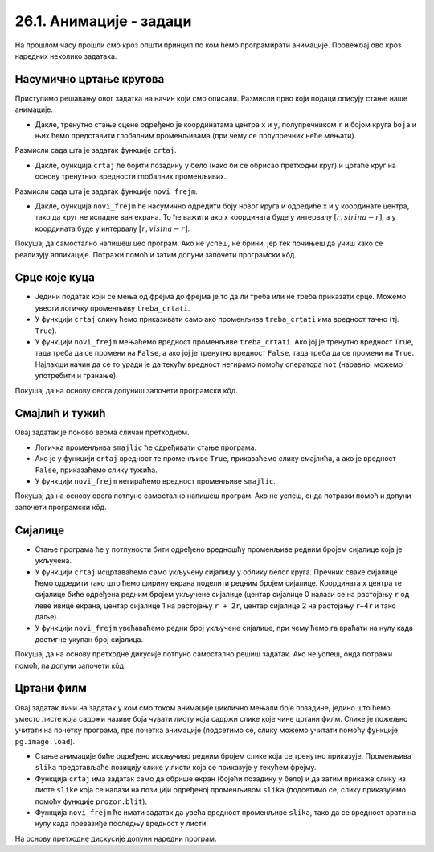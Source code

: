 26.1. Анимације - задаци
========================

На прошлом часу прошли смо кроз општи принцип по ком ћемо програмирати анимације. Провежбај
ово кроз наредних неколико задатака.

Насумично цртање кругова
''''''''''''''''''''''''

.. questionnote::

   Напиши програм који четири пута у секунди мења положај и боју круга
   који се приказује на прозору. Положај и боју одређивати насумично,
   тако да се круг у сваком тренутку налази унутар прозора.

Приступимо решавању овог задатка на начин који смо описали. Размисли
прво који подаци описују стање наше анимације.

.. mchoice:: pygame_quiz_animacija_1_promenljive
   :multiple_answers:
   :answer_a: Координата x центра лоптице.
   :answer_b: Брзина лоптице.
   :answer_c: Координата y центра лоптице.
   :answer_d: Боја лоптице.
   :answer_e: Број лоптица у прозору.
   :correct: a, c, d
   :feedback_a: Тачно.
   :feedback_b: Покушај поново.
   :feedback_c: Тачно.
   :feedback_d: Тачно.
   :feedback_e: Покушај поново.

   Које променљиве одређују стање анимације?
                
- Дакле, тренутно стање сцене одређено је координатама центра ``x``
  и ``y``, полупречником ``r`` и бојом круга ``boja`` и њих ћемо
  представити глобалним променљивама (при чему се полупречник неће
  мењати).

Размисли сада шта је задатак функције ``crtaj``.

.. mchoice:: pygame_quiz_animacija_1_crtaj
   :multiple_answers:
   :answer_a: Да насумично одреди положај лоптице тако што ће одредити
              вредности променљивих ``x`` и ``y``.
   :answer_b: Да пре цртања обоји позадину у бело, да би се обрисао
              претходни цртеж.
   :answer_c: Да нацрта круг са центром у тачки одређеној координатама
              ``x`` и ``y``.
   :answer_d: Да обоји позадину прозора у боју ``boja``.
   :answer_e: Да помери лоптицу један пиксел удесно увећавајући
              вредност променљиве ``x``.
   :correct: b, c
   :feedback_a: Покушај поново.
   :feedback_b: Тачно.
   :feedback_c: Тачно.
   :feedback_d: Покушај поново.
   :feedback_e: Покушај поново.

   Шта функција ``crtaj`` треба да уради?
                
- Дакле, функција ``crtaj`` ће бојити позадину у бело (како би се
  обрисао претходни круг) и цртаће круг на основу тренутних вредности
  глобалних променљивих.

Размисли сада шта је задатак функције ``novi_frejm``.

.. mchoice:: pygame_quiz_animacija_2_crtaj
   :multiple_answers:
   :answer_a: Да помери лоптицу један пиксел удесно увећавајући
              вредност променљиве ``x``.
   :answer_b: Да увећа полупречник лоптице ``r`` за 1.
   :answer_c: Да нацрта круг са центром у тачки одређеној координатама
              ``x`` и ``y``.
   :answer_d: Да на насумичан начин одреди нову вредност променљиве
              ``boja``.
   :answer_e: Да насумично одреди положај лоптице тако што ће одредити
              вредности променљивих ``x`` и ``y``.
   :correct: d, e
   :feedback_a: Покушај поново.
   :feedback_b: Покушај поново.
   :feedback_c: Покушај поново.
   :feedback_d: Tачно.
   :feedback_e: Тачно.

   Шта функција ``novi_frejm`` треба да уради?
  
- Дакле, функција ``novi_frejm`` ће насумично одредити боју новог
  круга и одредиће x и y координате центра, тако да круг не испадне
  ван екрана. То ће важити ако x координата буде у интервалу
  :math:`[r, sirina-r]`, а y координата буде у интервалу :math:`[r,
  visina-r]`.
  
Покушај да самостално напишеш цео програм. Ако не успеш, не брини, јер
тек почињеш да учиш како се реализују апликације. Потражи помоћ и
затим допуни започети програмски кôд.

.. activecode:: nasumicni_krugovi
   :nocodelens:
   :modaloutput: 
   :enablecopy:
   :playtask:
   :help:
   :includexsrc: _includes/nasumicni_krugovi.py

   # funkcija koja vraća nasumično određenu boju
   def nasumicna_boja():
       return (random.randint(0, 255), random.randint(0, 255), random.randint(0, 255))
    
   r = 20                               # poluprečnik kruga
   (x, y) = (sirina // 2, ???)          # u prvom trenutku je krug na centru prozora
   boja = nasumicna_boja()              # boju određujemo na nasumičan način
    
   def crtaj():
       prozor.fill(pg.Color("white"))                 # bojimo pozadinu u belo
       pg.draw.circle(prozor, ???, (???, ???), ???)  # crtamo krug
    
   def novi_frejm():
       global x, y, boja  # promenljive koje se menjaju
       # određujemo centar tako da krug ne ispadne van ekrana
       (x, y) = (random.randint(r, ???), random.randint(???, visina - r))
       ??? = nasumicna_boja()  # boju određujemo na nasumičan način

Срце које куца
''''''''''''''

.. questionnote::

   Напиши програм који приказује анимацију срца које куца. Срце можеш
   приказати коришћењем слике ``srce.png``.

.. image:: ../../_images/srce.png
   :width: 150px
           

- Једини податак који се мења од фрејма до фрејма је то да ли треба
  или не треба приказати срце. Можемо увести логичку променљиву
  ``treba_crtati``.
- У функцији ``crtaj`` слику ћемо приказивати само ако променљива
  ``treba_crtati`` има вредност тачно (тј. ``True``).
- У функцији ``novi_frejm`` мењаћемо вредност променљиве
  ``treba_crtati``. Ако јој је тренутно вредност ``True``, тада треба
  да се промени на ``False``, а ако јој је тренутно вредност
  ``False``, тада треба да се промени на ``True``. Најлакши начин да
  се то уради је да текућу вредност негирамо помоћу оператора ``not``
  (наравно, можемо употребити и гранање).

Покушај да на основу овога допуниш започети програмски кôд.
           
.. activecode:: srce_slika
   :nocodelens:
   :modaloutput: 
   :enablecopy:
   :playtask:
   :includexsrc: _includes/srce_blinka_slika.py

   srce_slika = pg.image.load("srce.png")  # slika srca
   treba_crtati = True  # da li treba crtati srce

   def crtaj():
       prozor.fill(pg.Color("white"))   # bojimo pozadinu u belo
       if ???:                          # crtamo srce ako je to potrebno
           prozor.blit(???, (0, 0))

   def novi_frejm():
       global treba_crtati
       treba_crtati = ???      # negiramo vrednost treba_crtati
       crtaj()

      
Смајлић и тужић
'''''''''''''''

.. questionnote::

   Микица често мења расположење. Час је срећна, час је тужна. Напиши
   програм који приказује слике смајлића и тужића које се наизменично
   смењују. Можеш употребити слике ``smajlic.png`` и ``tuzic.png``.

.. image:: ../../_images/smajlic.png
   :width: 150px
.. image:: ../../_images/tuzic.png
   :width: 150px

Овај задатак је поново веома сличан претходном.

- Логичка променљива ``smajlic`` ће одређивати стање програма.
- Ако је у функцији ``crtaj`` вредност те променљиве ``True``,
  приказаћемо слику смајлића, а ако је вредност ``False``, приказаћемо
  слику тужића.
- У функцији ``novi_frejm`` негираћемо вредност променљиве
  ``smajlic``.

Покушај да на основу овога потпуно самостално напишеш програм. Ако не
успеш, онда потражи помоћ и допуни започети програмски кôд.
           
.. activecode:: smajlic_tuzic
   :nocodelens:
   :modaloutput: 
   :enablecopy:
   :playtask:
   :help:
   :includexsrc: _includes/smajlic_tuzic.py

   smajlic_slika = pg.image.load("smajlic.png")
   tuzic_slika = ???

   smajlic = True  # da li treba crtati smajlića ili tužića

   def crtaj():
       prozor.fill(pg.Color("skyblue"))
       if smajlic:
           prozor.blit(smajlic_slika, ???)
       else:
           prozor.blit(???, (0, 0))

   def novi_frejm():
       global smajlic
       # smajlic = not smajlic - uradi promenu promenljive pomoću grananja
       if ???:
           smajlic = ???
       else:
           smajlic = ???
       crtaj()

Сијалице
''''''''

.. questionnote::

   Напиши програм који приказује дисплеј на коме је поређано 10
   сијалица, тако да се наизменично укључује једна по једна.

- Стање програма ће у потпуности бити одређено вредношћу променљиве
  редним бројем сијалице која је укључена.
- У функцији ``crtaj`` исцртаваћемо само укључену сијалицу у облику
  белог круга. Пречник сваке сијалице ћемо одредити тако што ћемо
  ширину екрана поделити редним бројем сијалице. Координата x центра
  те сијалице биће одређена редним бројем укључене сијалице (центар
  сијалице 0 налази се на растојању ``r`` од леве ивице екрана, центар
  сијалице 1 на растојању ``r + 2r``, центар сијалице 2 на растојању
  ``r+4r`` и тако даље).
- У функцији ``novi_frejm`` увећаваћемо редни број укључене сијалице,
  при чему ћемо га враћати на нулу када достигне укупан број сијалица.

Покушај да на основу претходне дикусије потпуно самостално решиш
задатак. Ако не успеш, онда потражи помоћ, па допуни започети кôд.
  
.. activecode:: diode_jednostavno
   :nocodelens:
   :modaloutput: 
   :enablecopy:
   :playtask:
   :help:
   :includexsrc: _includes/diode_jednostavno.py

   broj_sijalica = 10                  # ukupan broj sijalica
   ukljucena = 0                       # redni broj trenutno uključene sijalice
   r = sirina // ???                   # poluprečnik jedne sijalice

   def crtaj():
       prozor.fill(pg.Color("black"))                         # bojimo pozadinu u crno
       (x, y) = (???, visina // 2)                            # izračunavamo položaj centra sijalice
       pg.draw.circle(prozor, pg.Color("white"), (x, y), r)   # crtamo sijalicu belom bojom

   def novi_frejm():
       global ukljucena
       ukljucena = ???                                        # prelazimo na narednu sijalicu
       crtaj()

       
Цртани филм
'''''''''''

.. questionnote::

   Напиши програм који приказује цртани филм тако што наизменично
   приказује пет слика на екрану на којима је приказан дечак који се
   шета у различитим положајима. Слике носе називе ``setanje1.png`` до
   ``setanje5.png``.

.. image:: ../../_images/setanje1.png
.. image:: ../../_images/setanje2.png
.. image:: ../../_images/setanje3.png
.. image:: ../../_images/setanje4.png
.. image:: ../../_images/setanje5.png

Овај задатак личи на задатак у ком смо током анимације циклично
мењали боје позадине, једино што ћемо уместо листе која садржи називе
боја чувати листу која садржи слике које чине цртани филм. Слике је
пожељно учитати на почетку програма, пре почетка анимације (подсетимо
се, слику можемо учитати помоћу функције
``pg.image.load``).

- Стање анимације биће одређено искључиво редним бројем слике која се
  тренутно приказује. Променљива ``slika`` представљаће позицију слике
  у листи која се приказује у текућем фрејму.
- Функција ``crtaj`` има задатак само да обрише екран (бојећи позадину
  у бело) и да затим прикаже слику из листе ``slike`` која се налази
  на позицији одређеној променљивом ``slika`` (подсетимо се, слику
  приказујемо помоћу функције ``prozor.blit``).
- Функција ``novi_frejm`` ће имати задатак да увећа вредност
  променљиве ``slika``, тако да се вредност врати на нулу када
  превазиђе последњу вредност у листи.

На основу претходне дискусије допуни наредни програм.

.. activecode:: crtani_film
   :nocodelens:
   :modaloutput: 
   :enablecopy:
   :playtask:
   :includexsrc: _includes/setanje_animacije.py

   # učitavamo u listu slike setanje1.png, setanje2.png, ..., setanje5.png
   slike = []   # niz u koji dodajemo slike
   for i in range(1, 6):
       naziv_slike = "setanje" + str(i) + ".png"  # gradimo naziv slike od delova
       slike.append(???)   # učitavamo sliku i dodajemo je na kraj niza

   slika = 0  # indeks tekuće slike

   def crtaj():
       prozor.fill(pg.Color("white"))    # bojimo pozadinu prozora u belo
       ???                               # prikazujemo sliku

   def novi_frejm():
       global slika  # ovu globalnu promenljivu menjamo
       slika = ???   # prelazimo na sledeću sliku
       crtaj()

       

